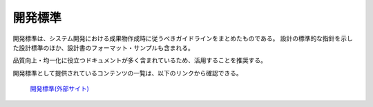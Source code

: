 開発標準
========

開発標準は、システム開発における成果物作成時に従うべきガイドラインをまとめたものである。
設計の標準的な指針を示した設計標準のほか、設計書のフォーマット・サンプルも含まれる。

品質向上・均一化に役立つドキュメントが多く含まれているため、活用することを推奨する。

開発標準として提供されているコンテンツの一覧は、以下のリンクから確認できる。

 | `開発標準(外部サイト) <https://fintan.jp/page/1868/#development-standards>`__
